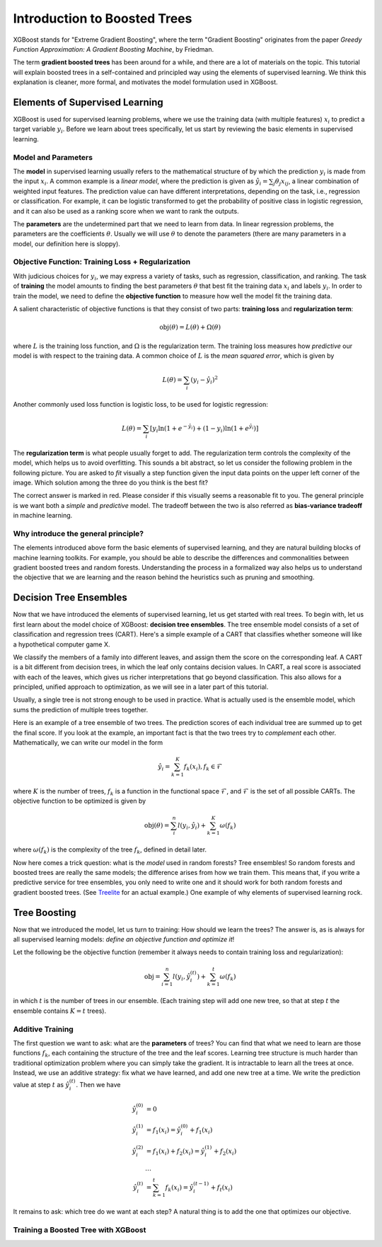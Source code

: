 #############################
Introduction to Boosted Trees
#############################
XGBoost stands for "Extreme Gradient Boosting", where the term "Gradient Boosting" originates from the paper *Greedy Function Approximation: A Gradient Boosting Machine*, by Friedman.

The term **gradient boosted trees** has been around for a while, and there are a lot of materials on the topic.
This tutorial will explain boosted trees in a self-contained and principled way using the elements of supervised learning.
We think this explanation is cleaner, more formal, and motivates the model formulation used in XGBoost.

*******************************
Elements of Supervised Learning
*******************************
XGBoost is used for supervised learning problems, where we use the training data (with multiple features) :math:`x_i` to predict a target variable :math:`y_i`.
Before we learn about trees specifically, let us start by reviewing the basic elements in supervised learning.

Model and Parameters
====================
The **model** in supervised learning usually refers to the mathematical structure of by which the prediction :math:`y_i` is made from the input :math:`x_i`.
A common example is a *linear model*, where the prediction is given as :math:`\hat{y}_i = \sum_j \theta_j x_{ij}`, a linear combination of weighted input features.
The prediction value can have different interpretations, depending on the task, i.e., regression or classification.
For example, it can be logistic transformed to get the probability of positive class in logistic regression, and it can also be used as a ranking score when we want to rank the outputs.

The **parameters** are the undetermined part that we need to learn from data. In linear regression problems, the parameters are the coefficients :math:`\theta`.
Usually we will use :math:`\theta` to denote the parameters (there are many parameters in a model, our definition here is sloppy).

Objective Function: Training Loss + Regularization
==================================================
With judicious choices for :math:`y_i`, we may express a variety of tasks, such as regression, classification, and ranking.
The task of **training** the model amounts to finding the best parameters :math:`\theta` that best fit the training data :math:`x_i` and labels :math:`y_i`. In order to train the model, we need to define the **objective function**
to measure how well the model fit the training data.

A salient characteristic of objective functions is that they consist of two parts: **training loss** and **regularization term**:

.. math::

  \text{obj}(\theta) = L(\theta) + \Omega(\theta)

where :math:`L` is the training loss function, and :math:`\Omega` is the regularization term. The training loss measures how *predictive* our model is with respect to the training data.
A common choice of :math:`L` is the *mean squared error*, which is given by

.. math::

  L(\theta) = \sum_i (y_i-\hat{y}_i)^2

Another commonly used loss function is logistic loss, to be used for logistic regression:

.. math::

  L(\theta) = \sum_i[ y_i\ln (1+e^{-\hat{y}_i}) + (1-y_i)\ln (1+e^{\hat{y}_i})]

The **regularization term** is what people usually forget to add. The regularization term controls the complexity of the model, which helps us to avoid overfitting.
This sounds a bit abstract, so let us consider the following problem in the following picture. You are asked to *fit* visually a step function given the input data points
on the upper left corner of the image.
Which solution among the three do you think is the best fit?

.. image:: https://raw.githubusercontent.com/dmlc/web-data/master/xgboost/model/step_fit.png
  :alt: step functions to fit data points, illustrating bias-variance tradeoff

The correct answer is marked in red. Please consider if this visually seems a reasonable fit to you. The general principle is we want both a *simple* and *predictive* model.
The tradeoff between the two is also referred as **bias-variance tradeoff** in machine learning.

Why introduce the general principle?
====================================
The elements introduced above form the basic elements of supervised learning, and they are natural building blocks of machine learning toolkits.
For example, you should be able to describe the differences and commonalities between gradient boosted trees and random forests.
Understanding the process in a formalized way also helps us to understand the objective that we are learning and the reason behind the heuristics such as
pruning and smoothing.

***********************
Decision Tree Ensembles
***********************
Now that we have introduced the elements of supervised learning, let us get started with real trees.
To begin with, let us first learn about the model choice of XGBoost: **decision tree ensembles**.
The tree ensemble model consists of a set of classification and regression trees (CART). Here's a simple example of a CART that classifies whether someone will like a hypothetical computer game X.

.. image:: https://raw.githubusercontent.com/dmlc/web-data/master/xgboost/model/cart.png
  :width: 100%
  :alt: a toy example for CART

We classify the members of a family into different leaves, and assign them the score on the corresponding leaf.
A CART is a bit different from decision trees, in which the leaf only contains decision values. In CART, a real score
is associated with each of the leaves, which gives us richer interpretations that go beyond classification.
This also allows for a principled, unified approach to optimization, as we will see in a later part of this tutorial.

Usually, a single tree is not strong enough to be used in practice. What is actually used is the ensemble model,
which sums the prediction of multiple trees together.

.. image:: https://raw.githubusercontent.com/dmlc/web-data/master/xgboost/model/twocart.png
  :width: 100%
  :alt: a toy example for tree ensemble, consisting of two CARTs

Here is an example of a tree ensemble of two trees. The prediction scores of each individual tree are summed up to get the final score.
If you look at the example, an important fact is that the two trees try to *complement* each other.
Mathematically, we can write our model in the form

.. math::

  \hat{y}_i = \sum_{k=1}^K f_k(x_i), f_k \in \mathcal{F}

where :math:`K` is the number of trees, :math:`f_k` is a function in the functional space :math:`\mathcal{F}`, and :math:`\mathcal{F}` is the set of all possible CARTs. The objective function to be optimized is given by

.. math::

  \text{obj}(\theta) = \sum_i^n l(y_i, \hat{y}_i) + \sum_{k=1}^K \omega(f_k)

where :math:`\omega(f_k)` is the complexity of the tree :math:`f_k`, defined in detail later.

Now here comes a trick question: what is the *model* used in random forests? Tree ensembles! So random forests and boosted trees are really the same models; the
difference arises from how we train them. This means that, if you write a predictive service for tree ensembles, you only need to write one and it should work
for both random forests and gradient boosted trees. (See `Treelite <https://treelite.readthedocs.io/en/latest/index.html>`_ for an actual example.) One example of why elements of supervised learning rock.

*************
Tree Boosting
*************
Now that we introduced the model, let us turn to training: How should we learn the trees?
The answer is, as is always for all supervised learning models: *define an objective function and optimize it*!

Let the following be the objective function (remember it always needs to contain training loss and regularization):

.. math::

  \text{obj} = \sum_{i=1}^n l(y_i, \hat{y}_i^{(t)}) + \sum_{k=1}^t\omega(f_k)

in which :math:`t` is the number of trees in our ensemble.
(Each training step will add one new tree, so that at step :math:`t` the ensemble contains :math:`K=t` trees).

Additive Training
=================

The first question we want to ask: what are the **parameters** of trees?
You can find that what we need to learn are those functions :math:`f_k`, each containing the structure
of the tree and the leaf scores. Learning tree structure is much harder than traditional optimization problem where you can simply take the gradient.
It is intractable to learn all the trees at once.
Instead, we use an additive strategy: fix what we have learned, and add one new tree at a time.
We write the prediction value at step :math:`t` as :math:`\hat{y}_i^{(t)}`. Then we have

.. math::

  \hat{y}_i^{(0)} &= 0\\
  \hat{y}_i^{(1)} &= f_1(x_i) = \hat{y}_i^{(0)} + f_1(x_i)\\
  \hat{y}_i^{(2)} &= f_1(x_i) + f_2(x_i)= \hat{y}_i^{(1)} + f_2(x_i)\\
  &\dots\\
  \hat{y}_i^{(t)} &= \sum_{k=1}^t f_k(x_i)= \hat{y}_i^{(t-1)} + f_t(x_i)

It remains to ask: which tree do we want at each step?  A natural thing is to add the one that optimizes our objective.

Training a Boosted Tree with XGBoost
====================================

.. tabbed:: Python

    .. code-block:: python

        import xgboost as xgb
        import numpy as np
        from sklearn.datasets import load_boston
        from sklearn.metrics import mean_squared_error
        
        # Load data
        boston = load_boston()
        X = boston.data
        y = boston.target
        
        # Split data into train and test sets
        from sklearn.model_selection import train_test_split
        X_train, X_test, y_train, y_test = train_test_split(X, y, test_size=0.2, random_state=123)
        
        # Create DMatrix for XGBoost
        dtrain = xgb.DMatrix(X_train, label=y_train)
        dtest = xgb.DMatrix(X_test, label=y_test)
        
        # Set parameters
        params = {
            'max_depth': 3,  # maximum depth of a tree
            'eta': 0.3,      # learning rate
            'objective': 'reg:squarederror',  # regression task
            'eval_metric': 'rmse'  # evaluation metric
        }
        
        # Train model
        num_round = 100  # number of trees
        evallist = [(dtrain, 'train'), (dtest, 'eval')]
        bst = xgb.train(params, dtrain, num_round, evallist, early_stopping_rounds=10)
        
        # Make prediction
        preds = bst.predict(dtest)
        rmse = np.sqrt(mean_squared_error(y_test, preds))
        print(f"RMSE: {rmse:.4f}")
        
        # Feature importance
        importance = bst.get_score(importance_type='weight')
        print("Feature importance (weight):")
        for key, value in sorted(importance.items(), key=lambda x: x[1], reverse=True)[:5]:
            print(f"Feature {key}: {value}")

.. tabbed:: R

    .. code-block:: r

        library(xgboost)
        library(Matrix)
        library(caret)
        
        # Load Boston Housing dataset
        data(Boston, package = "MASS")
        
        # Create train/test split
        set.seed(123)
        train_idx <- createDataPartition(Boston$medv, p = 0.8, list = FALSE)
        train_data <- Boston[train_idx, ]
        test_data <- Boston[-train_idx, ]
        
        # Prepare data matrices
        train_x <- data.matrix(train_data[, -14])  # all but the target column
        train_y <- train_data$medv
        test_x <- data.matrix(test_data[, -14])
        test_y <- test_data$medv
        
        # Create DMatrix
        dtrain <- xgb.DMatrix(data = train_x, label = train_y)
        dtest <- xgb.DMatrix(data = test_x, label = test_y)
        
        # Set parameters
        params <- list(
            max_depth = 3,          # maximum depth of a tree
            eta = 0.3,              # learning rate
            objective = "reg:squarederror",  # regression task
            eval_metric = "rmse"    # evaluation metric
        )
        
        # Train model
        watchlist <- list(train = dtrain, eval = dtest)
        bst <- xgb.train(
            params = params,
            data = dtrain,
            nrounds = 100,
            watchlist = watchlist,
            early_stopping_rounds = 10,
            verbose = 1
        )
        
        # Make prediction
        preds <- predict(bst, dtest)
        rmse <- sqrt(mean((test_y - preds)^2))
        cat("RMSE:", round(rmse, 4), "\n")
        
        # Feature importance
        importance <- xgb.importance(feature_names = colnames(train_x), model = bst)
        print("Feature importance (weight):")
        head(importance, 5) 